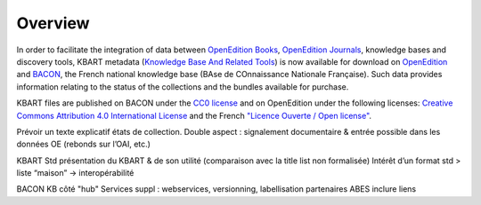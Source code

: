 .. _overview:

Overview 
============================================

In order to facilitate the integration of data between `OpenEdition Books <https://books.openedition.org>`_,
`OpenEdition Journals <https://journals.openedition.org>`_, knowledge bases and
discovery tools, KBART metadata (`Knowledge Base And Related Tools <https://www.niso.org/standards-committees/kbart>`_)
is now available for download on `OpenEdition <https://www.openedition.org/title-list>`_
and `BACON <https://bacon.abes.fr/exporter.html>`_, the French national knowledge
base (BAse de COnnaissance Nationale Française). Such data provides information
relating to the status of the collections and the bundles available for purchase.

KBART files are published on BACON under the `CC0 license <https://creativecommons.org/publicdomain/zero/1.0/deed>`_
and on OpenEdition under the following licenses: `Creative Commons Attribution 4.0 International License <https://creativecommons.org/licenses/by/4.0/>`_
and the French `"Licence Ouverte / Open license" <https://www.etalab.gouv.fr/licence-ouverte-open-licence>`_.

Prévoir un texte explicatif états de collection.
Double aspect : signalement documentaire & entrée possible dans les données OE (rebonds sur l’OAI, etc.)

KBART Std
présentation du KBART & de son utilité (comparaison avec la title list non formalisée)
Intérêt d’un format std > liste “maison” -> interopérabilité

BACON
KB côté "hub"
Services suppl : webservices, versionning, labellisation
partenaires ABES
inclure liens
